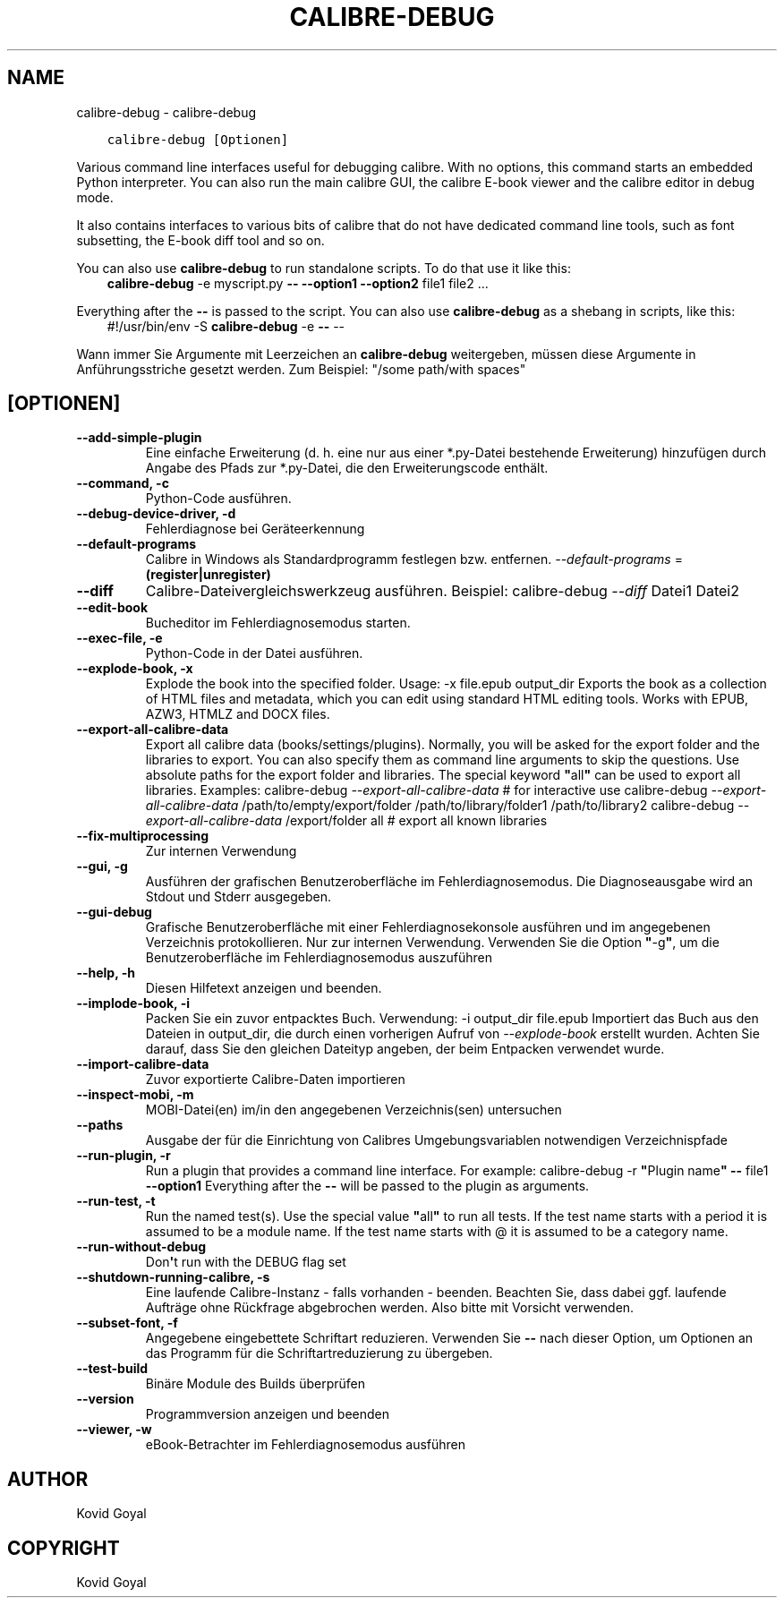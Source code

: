 .\" Man page generated from reStructuredText.
.
.
.nr rst2man-indent-level 0
.
.de1 rstReportMargin
\\$1 \\n[an-margin]
level \\n[rst2man-indent-level]
level margin: \\n[rst2man-indent\\n[rst2man-indent-level]]
-
\\n[rst2man-indent0]
\\n[rst2man-indent1]
\\n[rst2man-indent2]
..
.de1 INDENT
.\" .rstReportMargin pre:
. RS \\$1
. nr rst2man-indent\\n[rst2man-indent-level] \\n[an-margin]
. nr rst2man-indent-level +1
.\" .rstReportMargin post:
..
.de UNINDENT
. RE
.\" indent \\n[an-margin]
.\" old: \\n[rst2man-indent\\n[rst2man-indent-level]]
.nr rst2man-indent-level -1
.\" new: \\n[rst2man-indent\\n[rst2man-indent-level]]
.in \\n[rst2man-indent\\n[rst2man-indent-level]]u
..
.TH "CALIBRE-DEBUG" "1" "Oktober 20, 2023" "6.29.0" "calibre"
.SH NAME
calibre-debug \- calibre-debug
.INDENT 0.0
.INDENT 3.5
.sp
.nf
.ft C
calibre\-debug [Optionen]
.ft P
.fi
.UNINDENT
.UNINDENT
.sp
Various command line interfaces useful for debugging calibre. With no options,
this command starts an embedded Python interpreter. You can also run the main
calibre GUI, the calibre E\-book viewer and the calibre editor in debug mode.
.sp
It also contains interfaces to various bits of calibre that do not have
dedicated command line tools, such as font subsetting, the E\-book diff tool and so
on.
.sp
You can also use \fBcalibre\-debug\fP to run standalone scripts. To do that use it like this:
.INDENT 0.0
.INDENT 3.5
\fBcalibre\-debug\fP \-e myscript.py \fB\-\-\fP \fB\-\-option1\fP \fB\-\-option2\fP file1 file2 ...
.UNINDENT
.UNINDENT
.sp
Everything after the \fB\-\-\fP is passed to the script. You can also use \fBcalibre\-debug\fP
as a shebang in scripts, like this:
.INDENT 0.0
.INDENT 3.5
#!/usr/bin/env \-S \fBcalibre\-debug\fP \-e \fB\-\-\fP \-\-
.UNINDENT
.UNINDENT
.sp
Wann immer Sie Argumente mit Leerzeichen an \fBcalibre\-debug\fP weitergeben, müssen diese Argumente in Anführungsstriche gesetzt werden. Zum Beispiel: \(dq/some path/with spaces\(dq
.SH [OPTIONEN]
.INDENT 0.0
.TP
.B \-\-add\-simple\-plugin
Eine einfache Erweiterung (d. h. eine nur aus einer *.py\-Datei bestehende Erweiterung) hinzufügen durch Angabe des Pfads zur *.py\-Datei, die den Erweiterungscode enthält.
.UNINDENT
.INDENT 0.0
.TP
.B \-\-command, \-c
Python\-Code ausführen.
.UNINDENT
.INDENT 0.0
.TP
.B \-\-debug\-device\-driver, \-d
Fehlerdiagnose bei Geräteerkennung
.UNINDENT
.INDENT 0.0
.TP
.B \-\-default\-programs
Calibre in Windows als Standardprogramm festlegen bzw. entfernen. \fI\%\-\-default\-programs\fP = \fB(register|unregister)\fP
.UNINDENT
.INDENT 0.0
.TP
.B \-\-diff
Calibre\-Dateivergleichswerkzeug ausführen. Beispiel: calibre\-debug \fI\%\-\-diff\fP Datei1 Datei2
.UNINDENT
.INDENT 0.0
.TP
.B \-\-edit\-book
Bucheditor im Fehlerdiagnosemodus starten.
.UNINDENT
.INDENT 0.0
.TP
.B \-\-exec\-file, \-e
Python\-Code in der Datei ausführen.
.UNINDENT
.INDENT 0.0
.TP
.B \-\-explode\-book, \-x
Explode the book into the specified folder. Usage: \-x file.epub output_dir Exports the book as a collection of HTML files and metadata, which you can edit using standard HTML editing tools. Works with EPUB, AZW3, HTMLZ and DOCX files.
.UNINDENT
.INDENT 0.0
.TP
.B \-\-export\-all\-calibre\-data
Export all calibre data (books/settings/plugins). Normally, you will be asked for the export folder and the libraries to export. You can also specify them as command line arguments to skip the questions. Use absolute paths for the export folder and libraries. The special keyword \fB\(dq\fPall\fB\(dq\fP can be used to export all libraries. Examples:    calibre\-debug \fI\%\-\-export\-all\-calibre\-data\fP  # for interactive use   calibre\-debug \fI\%\-\-export\-all\-calibre\-data\fP /path/to/empty/export/folder /path/to/library/folder1 /path/to/library2   calibre\-debug \fI\%\-\-export\-all\-calibre\-data\fP /export/folder all  # export all known libraries
.UNINDENT
.INDENT 0.0
.TP
.B \-\-fix\-multiprocessing
Zur internen Verwendung
.UNINDENT
.INDENT 0.0
.TP
.B \-\-gui, \-g
Ausführen der grafischen Benutzeroberfläche im Fehlerdiagnosemodus. Die Diagnoseausgabe wird an Stdout und Stderr ausgegeben.
.UNINDENT
.INDENT 0.0
.TP
.B \-\-gui\-debug
Grafische Benutzeroberfläche mit einer Fehlerdiagnosekonsole ausführen und im angegebenen Verzeichnis protokollieren. Nur zur internen Verwendung. Verwenden Sie die Option \fB\(dq\fP\-g\fB\(dq\fP, um die Benutzeroberfläche im Fehlerdiagnosemodus auszuführen
.UNINDENT
.INDENT 0.0
.TP
.B \-\-help, \-h
Diesen Hilfetext anzeigen und beenden.
.UNINDENT
.INDENT 0.0
.TP
.B \-\-implode\-book, \-i
Packen Sie ein zuvor entpacktes Buch. Verwendung: \-i output_dir file.epub Importiert das Buch aus den Dateien in output_dir, die durch einen vorherigen Aufruf von \fI\%\-\-explode\-book\fP erstellt wurden. Achten Sie darauf, dass Sie den gleichen Dateityp angeben, der beim Entpacken verwendet wurde.
.UNINDENT
.INDENT 0.0
.TP
.B \-\-import\-calibre\-data
Zuvor exportierte Calibre\-Daten importieren
.UNINDENT
.INDENT 0.0
.TP
.B \-\-inspect\-mobi, \-m
MOBI\-Datei(en) im/in den angegebenen Verzeichnis(sen) untersuchen
.UNINDENT
.INDENT 0.0
.TP
.B \-\-paths
Ausgabe der für die Einrichtung von Calibres Umgebungsvariablen notwendigen Verzeichnispfade
.UNINDENT
.INDENT 0.0
.TP
.B \-\-run\-plugin, \-r
Run a plugin that provides a command line interface. For example: calibre\-debug \-r \fB\(dq\fPPlugin name\fB\(dq\fP \fB\-\-\fP file1 \fB\-\-option1\fP Everything after the \fB\-\-\fP will be passed to the plugin as arguments.
.UNINDENT
.INDENT 0.0
.TP
.B \-\-run\-test, \-t
Run the named test(s). Use the special value \fB\(dq\fPall\fB\(dq\fP to run all tests. If the test name starts with a period it is assumed to be a module name. If the test name starts with @ it is assumed to be a category name.
.UNINDENT
.INDENT 0.0
.TP
.B \-\-run\-without\-debug
Don\fB\(aq\fPt run with the DEBUG flag set
.UNINDENT
.INDENT 0.0
.TP
.B \-\-shutdown\-running\-calibre, \-s
Eine laufende Calibre\-Instanz \- falls vorhanden \- beenden. Beachten Sie, dass dabei ggf. laufende Aufträge ohne Rückfrage abgebrochen werden. Also bitte mit Vorsicht verwenden.
.UNINDENT
.INDENT 0.0
.TP
.B \-\-subset\-font, \-f
Angegebene eingebettete Schriftart reduzieren. Verwenden Sie \fB\-\-\fP nach dieser Option, um Optionen an das Programm für die Schriftartreduzierung zu übergeben.
.UNINDENT
.INDENT 0.0
.TP
.B \-\-test\-build
Binäre Module des Builds überprüfen
.UNINDENT
.INDENT 0.0
.TP
.B \-\-version
Programmversion anzeigen und beenden
.UNINDENT
.INDENT 0.0
.TP
.B \-\-viewer, \-w
eBook\-Betrachter im Fehlerdiagnosemodus ausführen
.UNINDENT
.SH AUTHOR
Kovid Goyal
.SH COPYRIGHT
Kovid Goyal
.\" Generated by docutils manpage writer.
.
